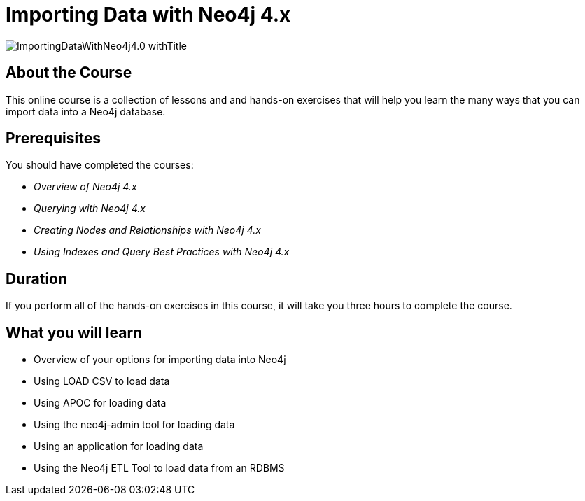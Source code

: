 = Importing Data with Neo4j 4.x
:slug: importing-neo4j-40
:description: Learn how to import data into Neo4j.
:page-slug: {slug}
:page-description: {description}
:page-layout: training-enrollment
:page-course-duration: 3 hrs
:page-illustration: https://s3.amazonaws.com/dev.assets.neo4j.com/wp-content/courseLogos/IntroductionToNeo4j-4.0.jpg
:page-ogimage: https://s3.amazonaws.com/dev.assets.neo4j.com/wp-content/courseLogos/ImportingDataWithNeo4j4.0_withTitle.jpg

image::https://s3.amazonaws.com/dev.assets.neo4j.com/wp-content/courseLogos/ImportingDataWithNeo4j4.0_withTitle.jpg[]

== About the Course

This online course is a collection of lessons and and hands-on exercises that will help you learn the many ways that you can import data into a Neo4j database.

== Prerequisites

You should have completed the courses:

[square]
* _Overview of Neo4j 4.x_
* _Querying with Neo4j 4.x_
* _Creating Nodes and Relationships with Neo4j 4.x_
* _Using Indexes and Query Best Practices with Neo4j 4.x_

== Duration

If you perform all of the hands-on exercises in this course,
it will take you three hours to complete the course.

== What you will learn

* Overview of your options for importing data into Neo4j
* Using LOAD CSV to load data
* Using APOC for loading data
* Using the neo4j-admin tool for loading data
* Using an application for loading data
* Using the Neo4j ETL Tool to load data from an RDBMS

